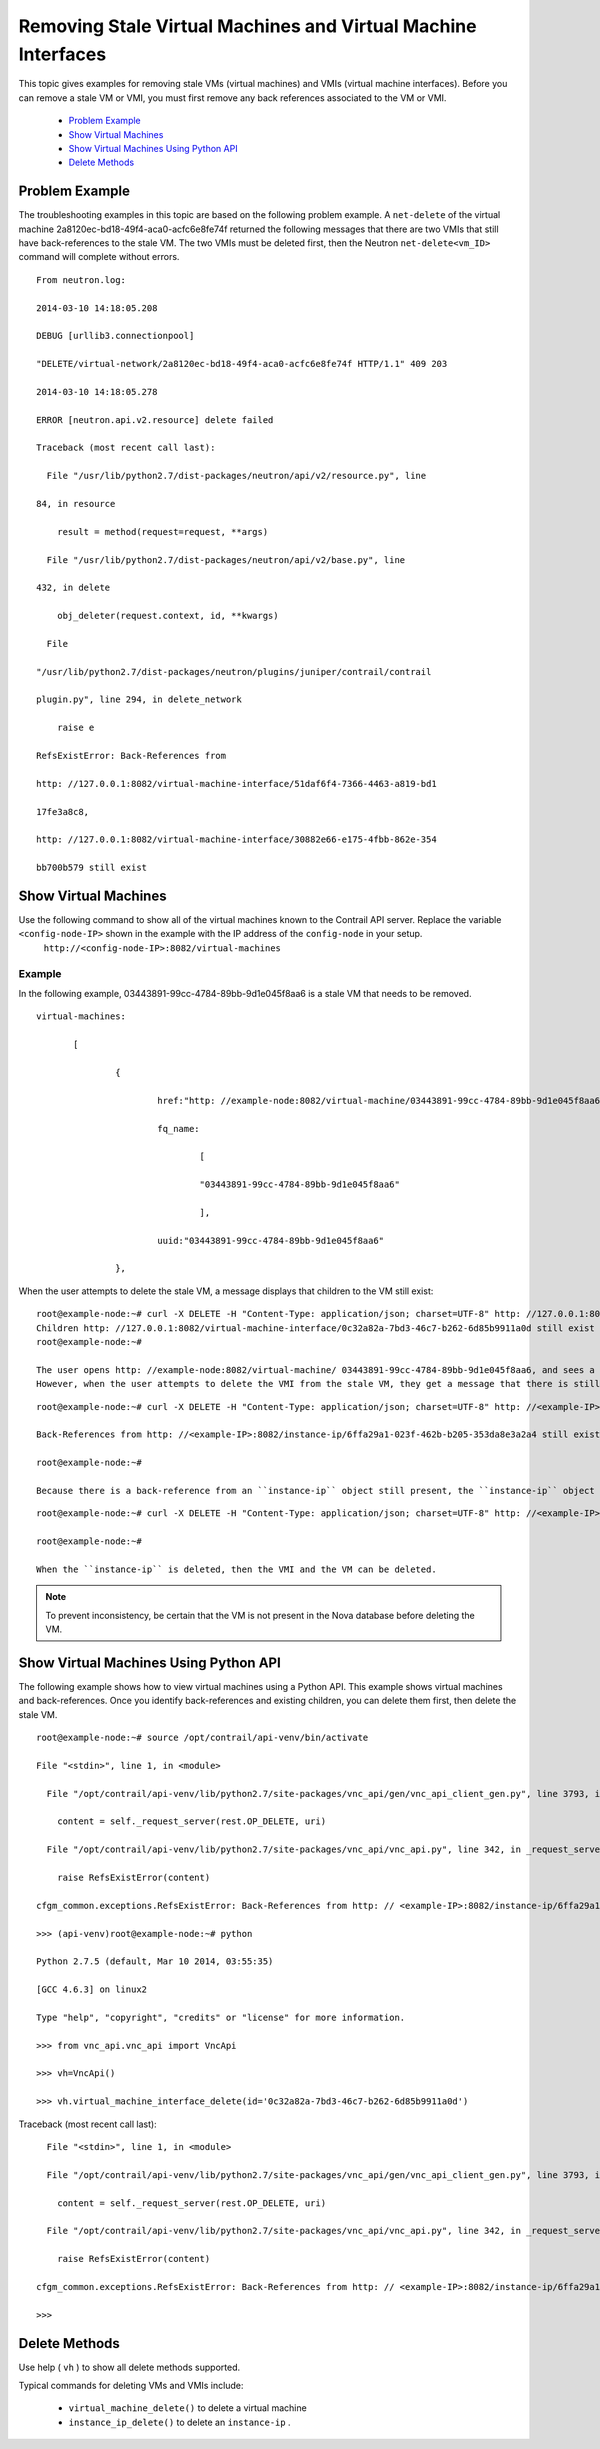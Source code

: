 
==============================================================
Removing Stale Virtual Machines and Virtual Machine Interfaces
==============================================================

This topic gives examples for removing stale VMs (virtual machines) and VMIs (virtual machine interfaces). Before you can remove a stale VM or VMI, you must first remove any back references associated to the VM or VMI.

   -  `Problem Example`_ 


   -  `Show Virtual Machines`_ 


   -  `Show Virtual Machines Using Python API`_ 


   -  `Delete Methods`_ 



Problem Example
===============

The troubleshooting examples in this topic are based on the following problem example. A ``net-delete`` of the virtual machine 2a8120ec-bd18-49f4-aca0-acfc6e8fe74f returned the following messages that there are two VMIs that still have back-references to the stale VM.
The two VMIs must be deleted first, then the Neutron ``net-delete<vm_ID>`` command will complete without errors.

::

 From neutron.log:

 2014-03-10 14:18:05.208    

 DEBUG [urllib3.connectionpool]

 "DELETE/virtual-network/2a8120ec-bd18-49f4-aca0-acfc6e8fe74f HTTP/1.1" 409 203

 2014-03-10 14:18:05.278    

 ERROR [neutron.api.v2.resource] delete failed

 Traceback (most recent call last):

   File "/usr/lib/python2.7/dist-packages/neutron/api/v2/resource.py", line

 84, in resource

     result = method(request=request, **args)

   File "/usr/lib/python2.7/dist-packages/neutron/api/v2/base.py", line

 432, in delete

     obj_deleter(request.context, id, **kwargs)

   File

 "/usr/lib/python2.7/dist-packages/neutron/plugins/juniper/contrail/contrail

 plugin.py", line 294, in delete_network

     raise e

 RefsExistError: Back-References from

 http: //127.0.0.1:8082/virtual-machine-interface/51daf6f4-7366-4463-a819-bd1

 17fe3a8c8,

 http: //127.0.0.1:8082/virtual-machine-interface/30882e66-e175-4fbb-862e-354

 bb700b579 still exist 


Show Virtual Machines
=====================

Use the following command to show all of the virtual machines known to the Contrail API server. Replace the variable ``<config-node-IP>`` shown in the example with the IP address of the ``config-node`` in your setup.
 ``http://<config-node-IP>:8082/virtual-machines`` 

Example
-------

In the following example, 03443891-99cc-4784-89bb-9d1e045f8aa6 is a stale VM that needs to be removed.
   
::

 virtual-machines:

 	[

 		{

 			href:"http: //example-node:8082/virtual-machine/03443891-99cc-4784-89bb-9d1e045f8aa6",

 			fq_name:

 				[

 				"03443891-99cc-4784-89bb-9d1e045f8aa6"

 				],

 			uuid:"03443891-99cc-4784-89bb-9d1e045f8aa6"

 		},

When the user attempts to delete the stale VM, a message displays that children to the VM still exist:


::

 root@example-node:~# curl -X DELETE -H "Content-Type: application/json; charset=UTF-8" http: //127.0.0.1:8082/virtual-machine/03443891-99cc-4784-89bb-9d1e045f8aa6   
 Children http: //127.0.0.1:8082/virtual-machine-interface/0c32a82a-7bd3-46c7-b262-6d85b9911a0d still exist  
 root@example-node:~#  

 The user opens http: //example-node:8082/virtual-machine/ 03443891-99cc-4784-89bb-9d1e045f8aa6, and sees a ``virtual-machine-interface`` (VMI) attached to it. The VMI must be removed before the VM can be removed.
 However, when the user attempts to delete the VMI from the stale VM, they get a message that there is still a back-reference:

::

 root@example-node:~# curl -X DELETE -H "Content-Type: application/json; charset=UTF-8" http: //<example-IP>:8082/virtual-machine-interface/0c32a82a-7bd3-46c7-b262-6d85b9911a0d

 Back-References from http: //<example-IP>:8082/instance-ip/6ffa29a1-023f-462b-b205-353da8e3a2a4 still exist

 root@example-node:~# 

 Because there is a back-reference from an ``instance-ip`` object still present, the ``instance-ip`` object must first be deleted, as follows:

::

 root@example-node:~# curl -X DELETE -H "Content-Type: application/json; charset=UTF-8" http: //<example-IP>:8082/instance-ip/6ffa29a1-023f-462b-b205-353da8e3a2a4

 root@example-node:~# 

 When the ``instance-ip`` is deleted, then the VMI and the VM can be deleted.


.. note:: To prevent inconsistency, be certain that the VM is not present in the Nova database before deleting the VM.




Show Virtual Machines Using Python API
======================================

The following example shows how to view virtual machines using a Python API. This example shows virtual machines and back-references. Once you identify back-references and existing children, you can delete them first, then delete the stale VM.

::

 root@example-node:~# source /opt/contrail/api-venv/bin/activate

 File "<stdin>", line 1, in <module>

   File "/opt/contrail/api-venv/lib/python2.7/site-packages/vnc_api/gen/vnc_api_client_gen.py", line 3793, in virtual_machine_interface_delete

     content = self._request_server(rest.OP_DELETE, uri)

   File "/opt/contrail/api-venv/lib/python2.7/site-packages/vnc_api/vnc_api.py", line 342, in _request_server

     raise RefsExistError(content)

 cfgm_common.exceptions.RefsExistError: Back-References from http: // <example-IP>:8082/instance-ip/6ffa29a1-023f-462b-b205-353da8e3a2a4 still exist

 >>> (api-venv)root@example-node:~# python

 Python 2.7.5 (default, Mar 10 2014, 03:55:35) 

 [GCC 4.6.3] on linux2

 Type "help", "copyright", "credits" or "license" for more information.

 >>> from vnc_api.vnc_api import VncApi

 >>> vh=VncApi()

 >>> vh.virtual_machine_interface_delete(id='0c32a82a-7bd3-46c7-b262-6d85b9911a0d')


Traceback (most recent call last):

::

   File "<stdin>", line 1, in <module>

   File "/opt/contrail/api-venv/lib/python2.7/site-packages/vnc_api/gen/vnc_api_client_gen.py", line 3793, in virtual_machine_interface_delete

     content = self._request_server(rest.OP_DELETE, uri)

   File "/opt/contrail/api-venv/lib/python2.7/site-packages/vnc_api/vnc_api.py", line 342, in _request_server

     raise RefsExistError(content)

 cfgm_common.exceptions.RefsExistError: Back-References from http: // <example-IP>:8082/instance-ip/6ffa29a1-023f-462b-b205-353da8e3a2a4 still exist

 >>> 


Delete Methods
==============

Use help ( ``vh`` ) to show all delete methods supported.

Typical commands for deleting VMs and VMIs include:

 -  ``virtual_machine_delete()`` to delete a virtual machine


 -  ``instance_ip_delete()`` to delete an ``instance-ip`` .

